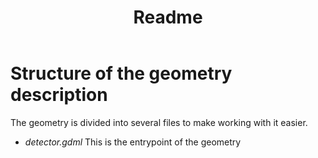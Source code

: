 #+TITLE: Readme

* Structure of the geometry description

The geometry is divided into several files to make working with it easier.
- [[detector.gdml]] This is the entrypoint of the geometry
